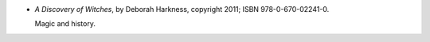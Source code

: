 .. title: Recent Reading: C. S. Harris
.. slug: deborah-harkness
.. date: 2011-12-04 17:30:00 UTC-05:00
.. tags: recent reading,paranormal,romance,history
.. category: books/read/2011/12
.. link: 
.. description: 
.. type: text


* `A Discovery of Witches`, by Deborah Harkness,
  copyright 2011; ISBN 978-0-670-02241-0.  

  Magic and history.
